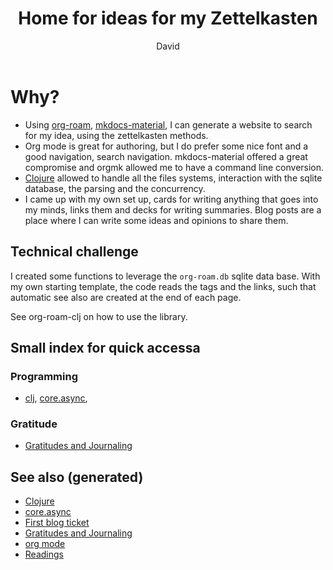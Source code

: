 #+TITLE: Home for ideas for my Zettelkasten
#+AUTHOR: David
#+OPTIONS: toc:nil
#+TAGS: org read rationale
#+ROAM_ALIAS: org read rationale

* Why?

- Using [[https://github.com/jethrokuan/org-roam][org-roam]], [[https://squidfunk.github.io/mkdocs-material/][mkdocs-material]], I can generate a website to search for my
  idea, using the zettelkasten methods.
- Org mode is great for authoring, but I do prefer some nice font and a good
  navigation, search navigation. mkdocs-material offered a great compromise and
  orgmk allowed me to have a command line conversion.
- [[file:decks/clojure.org][Clojure]] allowed to handle all the files systems, interaction with the sqlite
  database, the parsing and the concurrency.
- I came up with my own set up, cards for writing anything that goes into my
  minds, links them and decks for writing summaries. Blog posts are a place
  where I can write some ideas and opinions to share them.

** Technical challenge

I created some functions to leverage the ~org-roam.db~ sqlite data base. With
my own starting template, the code reads the tags and the links, such that
automatic see also are created at the end of each page.

See org-roam-clj on how to use the library.

** Small index for quick accessa

*** Programming
   - [[file:decks/clojure.org][clj]], [[file:cards/20200430155819-core_async.org][core.async]],

*** Gratitude
   - [[file:cards/gratitude.org][Gratitudes and Journaling]]

** See also (generated)

- [[file:decks/clojure.org][Clojure]]
- [[file:cards/20200430155819-core_async.org][core.async]]
- [[file:blog/20200502171331-first_blog_ticket.org][First blog ticket]]
- [[file:cards/gratitude.org][Gratitudes and Journaling]]
- [[file:cards/20200430180442-org_mode.org][org mode]]
- [[file:cards/readings.org][Readings]]
